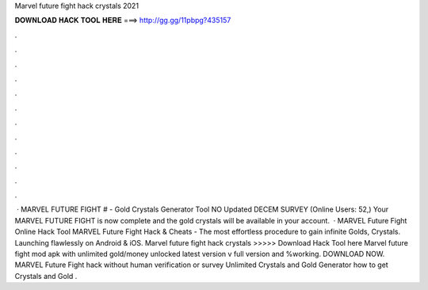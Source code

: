 Marvel future fight hack crystals 2021

𝐃𝐎𝐖𝐍𝐋𝐎𝐀𝐃 𝐇𝐀𝐂𝐊 𝐓𝐎𝐎𝐋 𝐇𝐄𝐑𝐄 ===> http://gg.gg/11pbpg?435157

.

.

.

.

.

.

.

.

.

.

.

.

 · MARVEL FUTURE FIGHT # - Gold Crystals Generator Tool NO Updated DECEM SURVEY (Online Users: 52,) Your MARVEL FUTURE FIGHT is now complete and the gold crystals will be available in your account.  · MARVEL Future Fight Online Hack Tool MARVEL Future Fight Hack & Cheats - The most effortless procedure to gain infinite Golds, Crystals. Launching flawlessly on Android & iOS. Marvel future fight hack crystals >>>>> Download Hack Tool here Marvel future fight mod apk with unlimited gold/money unlocked latest version v full version and %working. DOWNLOAD NOW. MARVEL Future Fight hack without human verification or survey Unlimited Crystals and Gold Generator how to get Crystals and Gold .